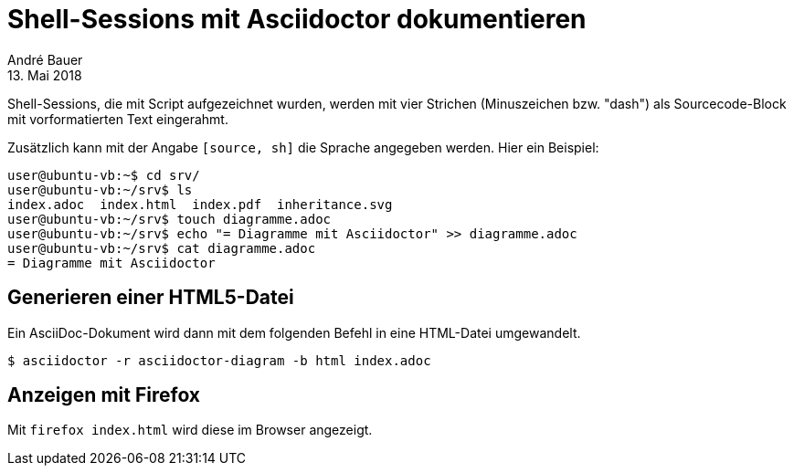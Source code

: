 = Shell-Sessions mit Asciidoctor dokumentieren
André Bauer
13. Mai 2018

{empty}

Shell-Sessions, die mit Script aufgezeichnet wurden, 
werden mit vier Strichen (Minuszeichen bzw. "dash")
als Sourcecode-Block mit vorformatierten Text
eingerahmt.

Zusätzlich kann mit der Angabe `[source, sh]` die
Sprache angegeben werden. Hier ein Beispiel:

[source,sh]  
----
user@ubuntu-vb:~$ cd srv/
user@ubuntu-vb:~/srv$ ls
index.adoc  index.html  index.pdf  inheritance.svg
user@ubuntu-vb:~/srv$ touch diagramme.adoc
user@ubuntu-vb:~/srv$ echo "= Diagramme mit Asciidoctor" >> diagramme.adoc 
user@ubuntu-vb:~/srv$ cat diagramme.adoc 
= Diagramme mit Asciidoctor
----

== Generieren einer HTML5-Datei 

Ein AsciiDoc-Dokument wird dann mit dem folgenden Befehl in eine
HTML-Datei umgewandelt.

[source,sh] 
---- 
$ asciidoctor -r asciidoctor-diagram -b html index.adoc
----

== Anzeigen mit Firefox

Mit `firefox index.html` wird diese im Browser angezeigt.